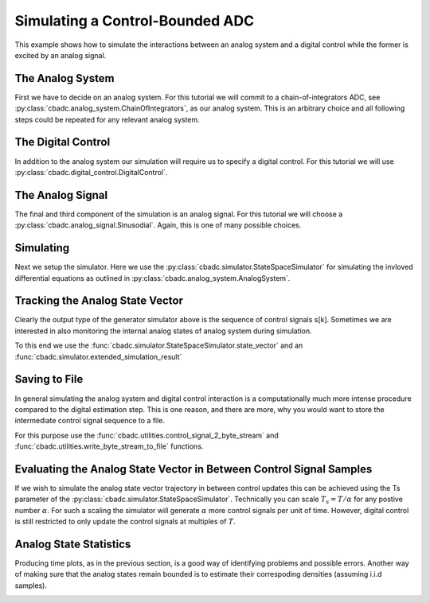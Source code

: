 
.. DO NOT EDIT.
.. THIS FILE WAS AUTOMATICALLY GENERATED BY SPHINX-GALLERY.
.. TO MAKE CHANGES, EDIT THE SOURCE PYTHON FILE:
.. "auto_examples/a_getting_started/plot_b_simulate_a_control_bounded_adc.py"
.. LINE NUMBERS ARE GIVEN BELOW.

.. only:: html

    .. note::
        :class: sphx-glr-download-link-note

        Click :ref:`here <sphx_glr_download_auto_examples_a_getting_started_plot_b_simulate_a_control_bounded_adc.py>`
        to download the full example code

.. rst-class:: sphx-glr-example-title

.. _sphx_glr_auto_examples_a_getting_started_plot_b_simulate_a_control_bounded_adc.py:


Simulating a Control-Bounded ADC
================================

This example shows how to simulate the interactions between an analog system 
and a digital control while the former is excited by an analog signal.

.. GENERATED FROM PYTHON SOURCE LINES 9-17

The Analog System
-----------------

First we have to decide on an analog system. For this tutorial we will
commit to a chain-of-integrators ADC, 
see :py:class:`cbadc.analog_system.ChainOfIntegrators`, as our analog
system. This is an arbitrary choice and all following steps could be
repeated for any relevant analog system.

.. GENERATED FROM PYTHON SOURCE LINES 17-34

.. code-block:: default
   :lineno-start: 17

    from cbadc.analog_system import ChainOfIntegrators
    import numpy as np
    # We fix the number of analog states.
    N = 6
    # Set the amplification factor.
    beta = 6250.
    # In this example, each nodes amplification and local feedback will be set
    # identically.
    betaVec = beta * np.ones(N) 
    rhoVec = -betaVec * 1e-2
    kappaVec = - beta * np.eye(N)

    # Instantiate a chain-of-integrators analog system.
    analog_system = ChainOfIntegrators(betaVec, rhoVec, kappaVec)
    # print the analog system such that we can very it being correctly initalized.
    print(analog_system)





.. rst-class:: sphx-glr-script-out

 Out:

 .. code-block:: none

    The analog system is parameterized as:
    A =
    [[ -62.5    0.     0.     0.     0.     0. ]
     [6250.   -62.5    0.     0.     0.     0. ]
     [   0.  6250.   -62.5    0.     0.     0. ]
     [   0.     0.  6250.   -62.5    0.     0. ]
     [   0.     0.     0.  6250.   -62.5    0. ]
     [   0.     0.     0.     0.  6250.   -62.5]],
    B =
    [[6250.]
     [   0.]
     [   0.]
     [   0.]
     [   0.]
     [   0.]],
    CT = 
    [[1. 0. 0. 0. 0. 0.]
     [0. 1. 0. 0. 0. 0.]
     [0. 0. 1. 0. 0. 0.]
     [0. 0. 0. 1. 0. 0.]
     [0. 0. 0. 0. 1. 0.]
     [0. 0. 0. 0. 0. 1.]],
    Gamma =
    [[-6250.    -0.    -0.    -0.    -0.    -0.]
     [   -0. -6250.    -0.    -0.    -0.    -0.]
     [   -0.    -0. -6250.    -0.    -0.    -0.]
     [   -0.    -0.    -0. -6250.    -0.    -0.]
     [   -0.    -0.    -0.    -0. -6250.    -0.]
     [   -0.    -0.    -0.    -0.    -0. -6250.]],
    and Gamma_tildeT =
    [[1. 0. 0. 0. 0. 0.]
     [0. 1. 0. 0. 0. 0.]
     [0. 0. 1. 0. 0. 0.]
     [0. 0. 0. 1. 0. 0.]
     [0. 0. 0. 0. 1. 0.]
     [0. 0. 0. 0. 0. 1.]]




.. GENERATED FROM PYTHON SOURCE LINES 35-41

The Digital Control
-------------------

In addition to the analog system our simulation will require us to specify a
digital control. For this tutorial we will use 
:py:class:`cbadc.digital_control.DigitalControl`.

.. GENERATED FROM PYTHON SOURCE LINES 41-53

.. code-block:: default
   :lineno-start: 41

    from cbadc.digital_control import DigitalControl

    # Set the time period which determines how often the digital control updates.
    T = 1.0/(2 * beta)
    # Set the number of digital controls to be same as analog states.
    M = N
    # Initialize the digital control.
    digital_control = DigitalControl(T, M)
    # print the digital control to verify proper initialization.
    print(digital_control)






.. rst-class:: sphx-glr-script-out

 Out:

 .. code-block:: none

    The Digital Control is parameterized as:
    T = 8e-05,
    M = 6, and next update at
    t = 8e-05




.. GENERATED FROM PYTHON SOURCE LINES 54-60

The Analog Signal
-----------------

The final and third component of the simulation is an analog signal.
For this tutorial we will choose a :py:class:`cbadc.analog_signal.Sinusodial`. 
Again, this is one of many possible choices.

.. GENERATED FROM PYTHON SOURCE LINES 60-77

.. code-block:: default
   :lineno-start: 60

    from cbadc.analog_signal import Sinusodial

    # Set the peak amplitude.
    amplitude = 0.5
    # Choose the sinusodial frequency via an oversampling ratio (OSR).
    OSR = 1 << 9
    frequency = 1.0 / (T * OSR)

    # We also specify a phase an offset these are hovewer optional.
    phase = np.pi / 3
    offset = 0.0

    # Instantiate the analog signal
    analog_signal = Sinusodial(amplitude, frequency, phase, offset)
    # print to ensure correct parametrization.
    print(analog_signal)





.. rst-class:: sphx-glr-script-out

 Out:

 .. code-block:: none

    Sinusodial parameterized as:
    amplitude = 0.5,
    frequency = 24.414062499999996,
    phase = 1.0471975511965976, and
    offset = 0.0




.. GENERATED FROM PYTHON SOURCE LINES 78-86

Simulating
-------------

Next we setup the simulator. Here we use the 
:py:class:`cbadc.simulator.StateSpaceSimulator` for simulating the
invloved differential equations as outlined in 
:py:class:`cbadc.analog_system.AnalogSystem`.


.. GENERATED FROM PYTHON SOURCE LINES 86-107

.. code-block:: default
   :lineno-start: 86

    from cbadc.simulator import StateSpaceSimulator

    # Simulate for 2^17 control cycles.
    end_time = T * (1 << 17)

    # Instantiate the simulator.
    simulator = StateSpaceSimulator(analog_system, digital_control, [analog_signal], t_stop = end_time)
    # Depending on your analog system the step above might take some time to compute
    # as it involves precomputing solutions to initial value problems.

    # Let's print the first 20 control decisions.
    index = 0
    for s in simulator:
        if (index > 19):
            break
        print(f"step:{index} -> s:{np.array(s)}")
        index += 1 

    # To verify the simulation parametrization we can
    print(simulator) 





.. rst-class:: sphx-glr-script-out

 Out:

 .. code-block:: none

    step:0 -> s:[0 0 0 0 0 0]
    step:1 -> s:[1 1 1 1 1 1]
    step:2 -> s:[0 0 0 0 0 0]
    step:3 -> s:[1 1 0 0 0 0]
    step:4 -> s:[1 0 1 1 1 1]
    step:5 -> s:[1 1 1 0 0 0]
    step:6 -> s:[0 1 0 1 1 0]
    step:7 -> s:[1 0 1 0 0 1]
    step:8 -> s:[1 1 0 1 1 0]
    step:9 -> s:[0 0 1 0 0 1]
    step:10 -> s:[1 1 0 1 1 1]
    step:11 -> s:[1 1 1 1 1 0]
    step:12 -> s:[1 1 1 0 0 1]
    step:13 -> s:[0 0 0 1 1 0]
    step:14 -> s:[1 1 1 0 0 0]
    step:15 -> s:[1 1 0 1 1 1]
    step:16 -> s:[1 0 1 0 0 0]
    step:17 -> s:[0 1 0 1 1 1]
    step:18 -> s:[1 0 1 0 0 0]
    step:19 -> s:[1 1 0 1 1 1]
    t = 0.00168, (current simulator time)
    Ts = 8e-05,
    t_stop = 10.48576,
    rtol = 1e-12,
    atol = 1e-12, and
    max_step = 0.0008





.. GENERATED FROM PYTHON SOURCE LINES 108-117

Tracking the Analog State Vector 
--------------------------------

Clearly the output type of the generator simulator above is the sequence of
control signals s[k]. Sometimes we are interested in also monitoring the
internal analog states of analog system during simulation.

To this end we use the :func:`cbadc.simulator.StateSpaceSimulator.state_vector`
and an :func:`cbadc.simulator.extended_simulation_result`

.. GENERATED FROM PYTHON SOURCE LINES 117-142

.. code-block:: default
   :lineno-start: 118


    # We can achieve this by appending yet another generator to the control signal
    # stream as:

    def extended_simulation_result(simulator):
        for control_signal in simulator:
            analog_state = simulator.state_vector()
            yield {
                'control_signal': np.array(control_signal), 
                'analog_state' : np.array(analog_state)
                }
    # where we used the  function.

    # Repeating the steps above we now get for the following
    # ten control cycles.
    ext_simulator = extended_simulation_result(simulator)
    for res in ext_simulator:
        if (index > 29):
            break
        print(f"step:{index} -> s:{res['control_signal']}, x:{res['analog_state']}")
        index += 1

    # The convenience function extended_simulation_result and more
    # like it can be found in the cbadc.simulator module.





.. rst-class:: sphx-glr-script-out

 Out:

 .. code-block:: none

    step:20 -> s:[0 0 0 1 1 1], x:[ 0.54823676  0.11670772  0.06484887 -0.46198384 -0.49102044 -0.40805782]
    step:21 -> s:[1 1 1 0 0 0], x:[ 0.28852725 -0.17409672 -0.44326187 -0.0494616  -0.10665245 -0.06475226]
    step:22 -> s:[1 0 0 0 0 0], x:[0.03084446 0.40503051 0.120886   0.35734484 0.45783131 0.51372721]
    step:23 -> s:[1 1 1 1 1 1], x:[-0.22485823 -0.14425853 -0.3083532  -0.17870181  0.01002218  0.13999188]
    step:24 -> s:[0 0 0 0 1 1], x:[ 0.51887684  0.4288167   0.24768119  0.29413081 -0.47129083 -0.48446615]
    step:25 -> s:[1 1 1 1 0 0], x:[ 0.2620199   0.12253093 -0.10960282 -0.16543731  0.06911753 -0.07384044]
    step:26 -> s:[1 1 0 0 1 0], x:[ 0.00702877 -0.30986756  0.34809795  0.40279187 -0.38008475  0.33569788]
    step:27 -> s:[1 0 1 1 0 1], x:[-0.24614276  0.13067341 -0.19163269 -0.06832882  0.21496712 -0.19582706]
    step:28 -> s:[0 1 0 0 1 0], x:[ 0.4999634  -0.30514404  0.24888018  0.45427765 -0.19748182  0.29719102]
    step:29 -> s:[1 0 1 1 0 1], x:[ 0.24531795  0.38086046 -0.22665437 -0.05565031  0.41130916 -0.13880886]




.. GENERATED FROM PYTHON SOURCE LINES 143-154

Saving to File
--------------------------------

In general simulating the analog system and digital control interaction
is a computationally much more intense procedure compared to the digital
estimation step. This is one reason, and there are more, why 
you would want to store the intermediate control signal sequence to a file.

For this purpose use the 
:func:`cbadc.utilities.control_signal_2_byte_stream` and 
:func:`cbadc.utilities.write_byte_stream_to_file` functions.

.. GENERATED FROM PYTHON SOURCE LINES 154-174

.. code-block:: default
   :lineno-start: 154

    from cbadc.utilities import control_signal_2_byte_stream
    from cbadc.utilities import write_byte_stream_to_file

    # Instantiate a new simulator and control.
    simulator = StateSpaceSimulator(analog_system, digital_control, [analog_signal], t_stop = end_time)
    digital_control = DigitalControl(T, M)

    # Construct byte stream.
    byte_stream = control_signal_2_byte_stream(simulator, M)

    def print_next_10_bytes(stream):
        global index
        for byte in stream:
            if (index < 40):
                print(f"{index} -> {byte}")
                index += 1
            yield byte

    write_byte_stream_to_file("sinusodial_simulation.adc", print_next_10_bytes(byte_stream))





.. rst-class:: sphx-glr-script-out

 Out:

 .. code-block:: none

    30 -> b'\x13'
    31 -> b'\x13'
    32 -> b'\x13'
    33 -> b'\x13'
    34 -> b'\x13'
    35 -> b'\x13'
    36 -> b'\x13'
    37 -> b'\x13'
    38 -> b'\x13'
    39 -> b'\x13'




.. GENERATED FROM PYTHON SOURCE LINES 175-186

Evaluating the Analog State Vector in Between Control Signal Samples
--------------------------------------------------------------------

If we wish to simulate the analog state vector trajectory in between
control updates this can be achieved using the Ts parameter of the 
:py:class:`cbadc.simulator.StateSpaceSimulator`. Technically you can scale
:math:`T_s = T / \alpha` for any postive number :math:`\alpha`. For such a
scaling the simulator will generate :math:`\alpha` more control signals per
unit of time. However, digital control is still restricted to only update
the control signals at multiples of :math:`T`.


.. GENERATED FROM PYTHON SOURCE LINES 186-241

.. code-block:: default
   :lineno-start: 186

    from cbadc.simulator import extended_simulation_result
    import matplotlib.pyplot as plt

    # Set sampling time three orders of magnitude smaller than the control period
    Ts = T / 1000.0

    # Simulate for 10000 control cycles.
    size = 15000
    end_time = size * Ts

    # Initialize a new digital control.
    new_digital_control = DigitalControl(T, M)

    # Instantiate a new simulator with a sampling time. 
    simulator = StateSpaceSimulator(analog_system, new_digital_control, [analog_signal], t_stop = end_time, Ts = Ts)

    # Create data containers to hold the resulting data.
    time_vector = np.arange(size) * Ts / T
    states = np.zeros((N, size))
    control_signals = np.zeros((M, size), dtype=np.int8)

    # Iterate through and store states and control_signals.
    for index, res in enumerate(extended_simulation_result(simulator)):
        states[:, index] = res['analog_state']
        control_signals[:, index] = res['control_signal']

    # Plot all analog state evolutions.
    plt.figure()
    plt.title("Analog state vectors")
    for index in range(N):
        plt.plot(time_vector, states[index,:], label=f"$x_{index + 1}(t)$")
    plt.grid(b=True, which='major', color='gray', alpha=0.6, lw=1.5)
    plt.xlabel('$t/T$')
    plt.xlim((0, 10))
    plt.legend()

    # reset figure size and plot individual results.
    plt.rcParams['figure.figsize'] = [6.40, 6.40 * 2]
    fig, ax = plt.subplots(N, 2)
    for index in range(N):
        color = next(ax[0,0]._get_lines.prop_cycler)['color']
        ax[index, 0].grid(b=True, which='major', color='gray', alpha=0.6, lw=1.5)
        ax[index, 1].grid(b=True, which='major', color='gray', alpha=0.6, lw=1.5)
        ax[index, 0].plot(time_vector, states[index,:], color=color)
        ax[index, 1].plot(time_vector, control_signals[index,:], '--', color=color)
        ax[index, 0].set_ylabel(f"$x_{index + 1}(t)$")
        ax[index, 1].set_ylabel(f"$s_{index + 1}(t)$")
        ax[index, 0].set_xlim((0, 15))
        ax[index, 1].set_xlim((0, 15))
        ax[index, 0].set_ylim((-1, 1))
    fig.suptitle("Analog state and control contribution evolution")
    ax[-1, 0].set_xlabel("$t / T$")
    ax[-1, 1].set_xlabel("$t / T$")
    fig.tight_layout()




.. rst-class:: sphx-glr-horizontal


    *

      .. image:: /auto_examples/a_getting_started/images/sphx_glr_plot_b_simulate_a_control_bounded_adc_001.png
          :alt: Analog state vectors
          :class: sphx-glr-multi-img

    *

      .. image:: /auto_examples/a_getting_started/images/sphx_glr_plot_b_simulate_a_control_bounded_adc_002.png
          :alt: Analog state and control contribution evolution
          :class: sphx-glr-multi-img





.. GENERATED FROM PYTHON SOURCE LINES 242-249

Analog State Statistics
------------------------------------------------------------------

Producing time plots, as in the previous section, is a good way of identifying
problems and possible errors. Another way of making sure that the analog states
remain bounded is to estimate their correspoding densities 
(assuming i.i.d samples).

.. GENERATED FROM PYTHON SOURCE LINES 249-269

.. code-block:: default
   :lineno-start: 250


    # Compute L_2 norm of analog state vector.
    L_2_norm = np.linalg.norm(states, ord=2, axis=0)
    # Similarly, compute L_infty (largest absolute value) of the analog state vector.
    L_infty_norm = np.linalg.norm(states, ord=np.inf, axis=0)

    # Estimate and plot densities using matplotlib tools.
    bins = 150
    plt.rcParams['figure.figsize'] = [6.40, 4.80]
    fig, ax = plt.subplots(2, sharex=True)
    ax[0].grid(b=True, which='major', color='gray', alpha=0.6, lw=1.5)
    ax[1].grid(b=True, which='major', color='gray', alpha=0.6, lw=1.5)
    ax[0].hist(L_2_norm, bins=bins, density=True)
    ax[1].hist(L_infty_norm, bins=bins, density=True, color="orange")
    plt.suptitle("Estimated probability densities")
    ax[0].set_xlabel("$\|\mathbf{x}(t)\|_2$")
    ax[1].set_xlabel("$\|\mathbf{x}(t)\|_\infty$")
    ax[0].set_ylabel("$p ( \| \mathbf{x}(t) \|_2 ) $")
    ax[1].set_ylabel("$p ( \| \mathbf{x}(t) \|_\infty )$")
    fig.tight_layout()



.. image:: /auto_examples/a_getting_started/images/sphx_glr_plot_b_simulate_a_control_bounded_adc_003.png
    :alt: Estimated probability densities
    :class: sphx-glr-single-img






.. rst-class:: sphx-glr-timing

   **Total running time of the script:** ( 8 minutes  50.932 seconds)


.. _sphx_glr_download_auto_examples_a_getting_started_plot_b_simulate_a_control_bounded_adc.py:


.. only :: html

 .. container:: sphx-glr-footer
    :class: sphx-glr-footer-example



  .. container:: sphx-glr-download sphx-glr-download-python

     :download:`Download Python source code: plot_b_simulate_a_control_bounded_adc.py <plot_b_simulate_a_control_bounded_adc.py>`



  .. container:: sphx-glr-download sphx-glr-download-jupyter

     :download:`Download Jupyter notebook: plot_b_simulate_a_control_bounded_adc.ipynb <plot_b_simulate_a_control_bounded_adc.ipynb>`


.. only:: html

 .. rst-class:: sphx-glr-signature

    `Gallery generated by Sphinx-Gallery <https://sphinx-gallery.github.io>`_
